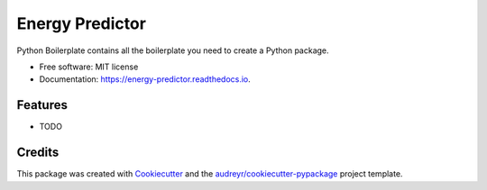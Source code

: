 ================
Energy Predictor
================


.. image:: https://img.shields.io/pypi/v/energy_predictor.svg
        :target: https://pypi.python.org/pypi/energy_predictor

.. image:: https://img.shields.io/travis/audreyr/energy_predictor.svg
        :target: https://travis-ci.com/audreyr/energy_predictor

.. image:: https://readthedocs.org/projects/energy-predictor/badge/?version=latest
        :target: https://energy-predictor.readthedocs.io/en/latest/?version=latest
        :alt: Documentation Status




Python Boilerplate contains all the boilerplate you need to create a Python package.


* Free software: MIT license
* Documentation: https://energy-predictor.readthedocs.io.


Features
--------

* TODO

Credits
-------

This package was created with Cookiecutter_ and the `audreyr/cookiecutter-pypackage`_ project template.

.. _Cookiecutter: https://github.com/audreyr/cookiecutter
.. _`audreyr/cookiecutter-pypackage`: https://github.com/audreyr/cookiecutter-pypackage
